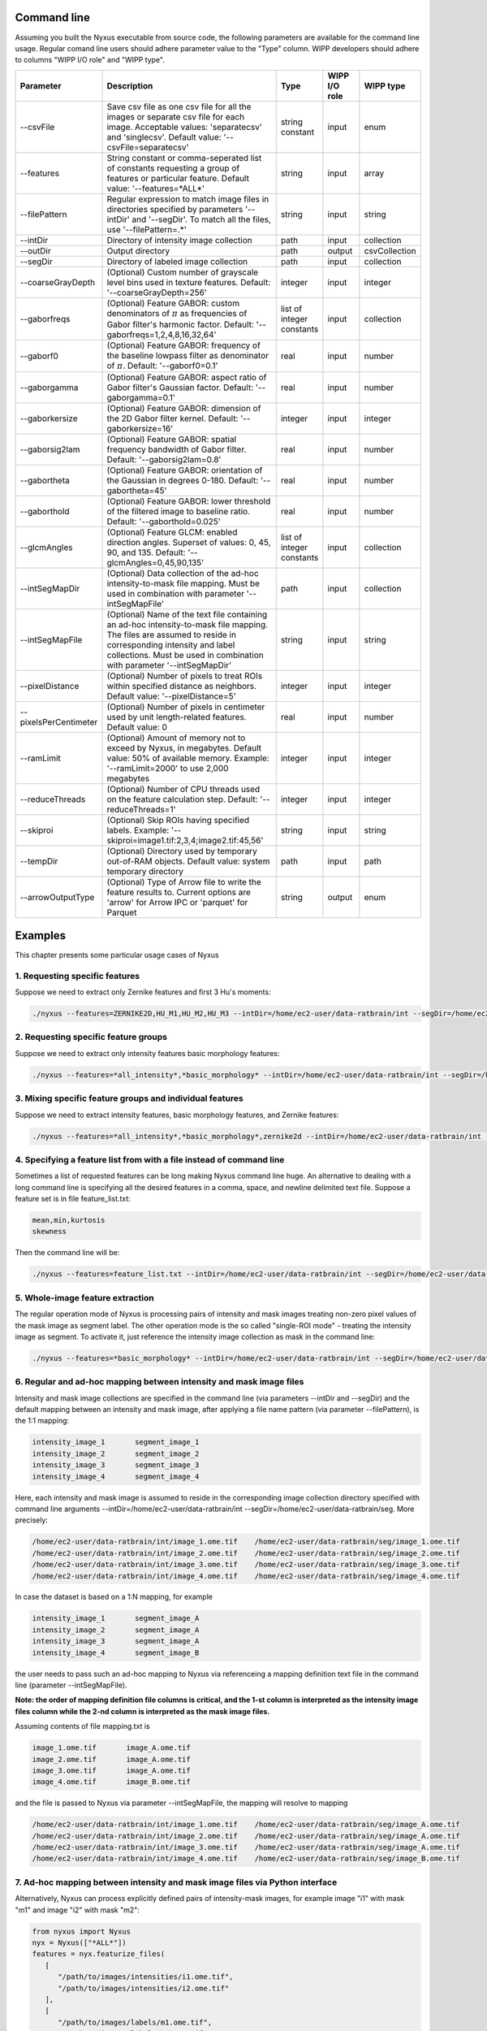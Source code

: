 
Command line
==============

Assuming you built the Nyxus executable from source code, 
the following parameters are available for the command 
line usage. Regular comand line users should adhere 
parameter value to the "Type" column. WIPP developers 
should adhere to columns "WIPP I/O role" and "WIPP type".


.. list-table::
   :widths: 15 45 10 10 10
   :header-rows: 1

   * - Parameter
     - Description
     - Type
     - WIPP I/O role
     - WIPP type
   * - --csvFile
     - Save csv file as one csv file for all the images or separate csv file for each image. Acceptable values: 'separatecsv' and 'singlecsv'. Default value: '--csvFile=separatecsv'
     - string constant
     - input
     - enum
   * - --features
     - String constant or comma-seperated list of constants requesting a group of features or particular feature. Default value: '--features=\*ALL\*'
     - string
     - input
     - array
   * - --filePattern
     - Regular expression to match image files in directories specified by parameters '--intDir' and '--segDir'. To match all the files, use '--filePattern=.\*'
     - string
     - input
     - string
   * - --intDir
     - Directory of intensity image collection
     - path
     - input
     - collection
   * - --outDir
     - Output directory
     - path
     - output
     - csvCollection
   * - --segDir
     - Directory of labeled image collection
     - path
     - input
     - collection   
   * - --coarseGrayDepth
     - (Optional) Custom number of grayscale level bins used in texture features. Default: '--coarseGrayDepth=256'
     - integer
     - input
     - integer
   * - --gaborfreqs
     - (Optional) Feature GABOR: custom denominators of :math:`\pi` as frequencies of Gabor filter's harmonic factor. Default: '--gaborfreqs=1,2,4,8,16,32,64'
     - list of integer constants
     - input
     - collection
   * - --gaborf0
     - (Optional) Feature GABOR: frequency of the baseline lowpass filter as denominator of :math:`\pi`. Default: '--gaborf0=0.1'
     - real
     - input
     - number
   * - --gaborgamma
     - (Optional) Feature GABOR: aspect ratio of Gabor filter's Gaussian factor. Default: '--gaborgamma=0.1'
     - real
     - input
     - number
   * - --gaborkersize
     - (Optional) Feature GABOR: dimension of the 2D Gabor filter kernel. Default: '--gaborkersize=16'
     - integer
     - input
     - integer
   * - --gaborsig2lam
     - (Optional) Feature GABOR: spatial frequency bandwidth of Gabor filter. Default: '--gaborsig2lam=0.8'
     - real
     - input
     - number
   * - --gabortheta
     - (Optional) Feature GABOR: orientation of the Gaussian in degrees 0-180. Default: '--gabortheta=45'
     - real
     - input
     - number
   * - --gaborthold
     - (Optional) Feature GABOR: lower threshold of the filtered image to baseline ratio. Default: '--gaborthold=0.025'
     - real
     - input
     - number
   * - --glcmAngles
     - (Optional) Feature GLCM: enabled direction angles. Superset of values: 0, 45, 90, and 135. Default: '--glcmAngles=0,45,90,135'
     - list of integer constants
     - input
     - collection
   * - --intSegMapDir
     - (Optional) Data collection of the ad-hoc intensity-to-mask file mapping. Must be used in combination with parameter '--intSegMapFile'
     - path
     - input
     - collection
   * - --intSegMapFile
     - (Optional) Name of the text file containing an ad-hoc intensity-to-mask file mapping. The files are assumed to reside in corresponding intensity and label collections. Must be used in combination with parameter '--intSegMapDir'
     - string
     - input
     - string
   * - --pixelDistance
     - (Optional) Number of pixels to treat ROIs within specified distance as neighbors. Default value: '--pixelDistance=5'
     - integer
     - input
     - integer
   * - --pixelsPerCentimeter
     - (Optional) Number of pixels in centimeter used by unit length-related features. Default value: 0
     - real
     - input
     - number
   * - --ramLimit
     - (Optional) Amount of memory not to exceed by Nyxus, in megabytes. Default value: 50\% of available memory. Example: '--ramLimit=2000' to use 2,000 megabytes
     - integer
     - input
     - integer
   * - --reduceThreads
     - (Optional) Number of CPU threads used on the feature calculation step. Default: '--reduceThreads=1'
     - integer
     - input
     - integer
   * - --skiproi
     - (Optional) Skip ROIs having specified labels. Example: '--skiproi=image1.tif:2,3,4;image2.tif:45,56'
     - string
     - input
     - string
   * - --tempDir
     - (Optional) Directory used by temporary out-of-RAM objects. Default value: system temporary directory
     - path
     - input
     - path
   * - --arrowOutputType
     - (Optional) Type of Arrow file to write the feature results to. Current options are 'arrow' for Arrow IPC or 'parquet' for Parquet
     - string 
     - output
     - enum

Examples
========

This chapter presents some particular usage cases of Nyxus

1. Requesting specific features
-------------------------------

Suppose we need to extract only Zernike features and first 3 Hu's moments:

.. code-block:: bash

   ./nyxus --features=ZERNIKE2D,HU_M1,HU_M2,HU_M3 --intDir=/home/ec2-user/data-ratbrain/int --segDir=/home/ec2-user/data-ratbrain/seg --outDir=/home/ec2-user/work/OUTPUT-ratbrain --filePattern=.* --csvFile=singlecsv

2. Requesting specific feature groups
-------------------------------------

Suppose we need to extract only intensity features basic morphology features: 

.. code-block:: bash

   ./nyxus --features=*all_intensity*,*basic_morphology* --intDir=/home/ec2-user/data-ratbrain/int --segDir=/home/ec2-user/data-ratbrain/seg --outDir=/home/ec2-user/work/OUTPUT-ratbrain --filePattern=.* --csvFile=singlecsv

3. Mixing specific feature groups and individual features
---------------------------------------------------------

Suppose we need to extract intensity features, basic morphology features, and Zernike features: 

.. code-block:: bash

   ./nyxus --features=*all_intensity*,*basic_morphology*,zernike2d --intDir=/home/ec2-user/data-ratbrain/int --segDir=/home/ec2-user/data-ratbrain/seg --outDir=/home/ec2-user/work/OUTPUT-ratbrain --filePattern=.* --csvFile=singlecsv

4. Specifying a feature list from with a file instead of command line
---------------------------------------------------------------------

Sometimes a list of requested features can be long making Nyxus command line huge. An alternative to dealing with a long command line is specifying all the desired features in a comma, space, and newline delimited text file. Suppose a feature set is in file feature_list.txt:

.. code-block:: bash

   mean,min,kurtosis
   skewness

Then the command line will be:

.. code-block:: bash

   ./nyxus --features=feature_list.txt --intDir=/home/ec2-user/data-ratbrain/int --segDir=/home/ec2-user/data-ratbrain/seg --outDir=/home/ec2-user/work/OUTPUT-ratbrain --filePattern=.* --csvFile=singlecsv

5. Whole-image feature extraction
---------------------------------

The regular operation mode of Nyxus is processing pairs of intensity and mask images treating non-zero pixel values of the mask image as segment label. The other operation mode is the so called "single-ROI mode" - treating the intensity image as segment. To activate it, just reference the intensity image collection as mask in the command line:

.. code-block:: bash

   ./nyxus --features=*basic_morphology* --intDir=/home/ec2-user/data-ratbrain/int --segDir=/home/ec2-user/data-ratbrain/int --outDir=/home/ec2-user/work/OUTPUT-ratbrain --filePattern=.* --csvFile=singlecsv

6. Regular and ad-hoc mapping between intensity and mask image files
--------------------------------------------------------------------

Intensity and mask image collections are specified in the command line (via parameters --intDir and --segDir) and the default mapping between an intensity and mask image, after applying a file name pattern (via parameter --filePattern), is the 1:1 mapping:

.. code-block:: bash

   intensity_image_1       segment_image_1
   intensity_image_2       segment_image_2
   intensity_image_3       segment_image_3
   intensity_image_4       segment_image_4

Here, each intensity and mask image is assumed to reside in the corresponding image collection directory specified with command line arguments --intDir=/home/ec2-user/data-ratbrain/int --segDir=/home/ec2-user/data-ratbrain/seg. More precisely:

.. code-block:: bash

   /home/ec2-user/data-ratbrain/int/image_1.ome.tif    /home/ec2-user/data-ratbrain/seg/image_1.ome.tif
   /home/ec2-user/data-ratbrain/int/image_2.ome.tif    /home/ec2-user/data-ratbrain/seg/image_2.ome.tif
   /home/ec2-user/data-ratbrain/int/image_3.ome.tif    /home/ec2-user/data-ratbrain/seg/image_3.ome.tif
   /home/ec2-user/data-ratbrain/int/image_4.ome.tif    /home/ec2-user/data-ratbrain/seg/image_4.ome.tif

In case the dataset is based on a 1:N mapping, for example

.. code-block:: bash
 
   intensity_image_1       segment_image_A
   intensity_image_2       segment_image_A
   intensity_image_3       segment_image_A
   intensity_image_4       segment_image_B

the user needs to pass such an ad-hoc mapping to Nyxus via referenceing a mapping definition text file in the command line (parameter --intSegMapFile). 

**Note: the order of mapping definition file columns is critical, and the 1-st column is interpreted as the intensity image files column while the 2-nd column is interpreted as the mask image files.** 

Assuming contents of file mapping.txt is

.. code-block:: bash

   image_1.ome.tif       image_A.ome.tif
   image_2.ome.tif       image_A.ome.tif
   image_3.ome.tif       image_A.ome.tif
   image_4.ome.tif       image_B.ome.tif

and the file is passed to Nyxus via parameter --intSegMapFile, the mapping will resolve to mapping

.. code-block:: bash

   /home/ec2-user/data-ratbrain/int/image_1.ome.tif    /home/ec2-user/data-ratbrain/seg/image_A.ome.tif
   /home/ec2-user/data-ratbrain/int/image_2.ome.tif    /home/ec2-user/data-ratbrain/seg/image_A.ome.tif
   /home/ec2-user/data-ratbrain/int/image_3.ome.tif    /home/ec2-user/data-ratbrain/seg/image_A.ome.tif
   /home/ec2-user/data-ratbrain/int/image_4.ome.tif    /home/ec2-user/data-ratbrain/seg/image_B.ome.tif

7. Ad-hoc mapping between intensity and mask image files via Python interface
-----------------------------------------------------------------------------

Alternatively, Nyxus can process explicitly defined pairs of intensity-mask images, for example image "i1" with mask "m1" and image "i2" with mask "m2":

.. code-block:: python

   from nyxus import Nyxus
   nyx = Nyxus(["*ALL*"])
   features = nyx.featurize_files(
      [
         "/path/to/images/intensities/i1.ome.tif", 
         "/path/to/images/intensities/i2.ome.tif"
      ], 
      [
         "/path/to/images/labels/m1.ome.tif", 
         "/path/to/images/labels/m2.ome.tif"
      ])


Nyxus can also process intensity-mask pairs that are stored as Numpy arrays using the `featurize` method. This method takes in either a single pair of 2D intensity-mask pairs
or a pair of 3D arrays containing 2D intensity and mask images. There is also two optional parameters to supply names to the resulting dataframe, . 

.. code-block:: python

   from nyxus import Nyxus
   import numpy as np

   nyx = Nyxus(["*ALL*"])

   intens = [
      [[1, 4, 4, 1, 1],
      [1, 4, 6, 1, 1],
      [4, 1, 6, 4, 1],
      [4, 4, 6, 4, 1]],
                     
      [[1, 4, 4, 1, 1],
      [1, 1, 6, 1, 1],
      [1, 1, 3, 1, 1],
      [4, 4, 6, 1, 1]]
   ]

   seg = [
      [[1, 1, 1, 1, 1],
      [1, 1, 1, 1, 1],
      [1, 1, 1, 1, 1],
      [1, 1, 1, 1, 1]],
                  
      [[1, 1, 1, 1, 1],
      [1, 1, 1, 1, 1],
      [0, 1, 1, 1, 1],
      [1, 1, 1, 1, 1]]
   ]


   features = nyx.featurize(intens, seg)


The `features` variable is a Pandas dataframe similar to what is shown below.

.. code-block:: bash

        mask_image     intensity_image  label  MEAN       MEDIAN   ...  GABOR_6 
  
   0   Segmentation1   Intensity1         1    45366.9    46887    ...  0.873016 
   1   Segmentation1   Intensity1         2    27122.8    27124.5  ...  1.000000 
   2   Segmentation1   Intensity1         3    34777.4    33659    ...  0.942857 
   3   Segmentation1   Intensity1         4    35808.2    36924    ...  0.824074 
   ...    ...             ...            ...     ...      ...      ...    ...      
   14  Segmentation2   Intensity2         6    54573.3    54573.3  ...  0.980769

Note that in this case, default names were provided for the `mask_image` and `intensity_image` columns. To supply names 
for these columns, the optional arguments `intensity_names` and `label_names` are used by passing lists of names in. 
The length of the lists must be the same as the length of the mask and intensity arrays. To name the images, use

.. code-block:: python

   intens_names = ['custom_intens_name1', 'custom_intens_name2']
   seg_names = ['custom_seg_name1', 'custom_seg_name2']

   features = nyx.featurize(intens, seg, intens_name, seg_name)


The `features` variable will now use the custom names, as shown below

.. code-block:: bash

       mask_image        intensity_image             label  MEAN       MEDIAN   ...  GABOR_6 
  
   0   custom_seg_name1   custom_intens_name1          1    45366.9    46887    ...  0.873016 
   1   custom_seg_name1   custom_intens_name1          2    27122.8    27124.5  ...  1.000000 
   2   custom_seg_name1   custom_intens_name1          3    34777.4    33659    ...  0.942857 
   3   custom_seg_name1   custom_intens_name1          4    35808.2    36924    ...  0.824074 
   ...    ...             ...            ...     ...      ...      ...    ...      
   14  custom_seg_name2   Intensity2         6    54573.3    54573.3  ...  0.980769

All parameters to configure Nyxus are available to set within the constructor. These parameters can also be updated after the object is created using the `set_params`
method. This method takes in keyword arguments where the key is a valid parameter in Nyxus and the value is the updated value for the paramter. For example, 
to update the `coarse_gray_depth` to 256 and the `gabor_f0` parameter to 0.1, the following can be done:

.. code-block:: python

   from nyxus import Nyxus
   nyx = Nyxus(["*ALL*"])
   intensityDir = "/path/to/images/intensities/"
   maskDir = "/path/to/images/labels/"
   features = nyx.featurize_directory (intensityDir, maskDir)

   nyx.set_params(coarse_gray_depth=256, gabor_f0=0.1)


A list of valid parameters is included in the documentation for this method.

To get the values of the parameters in Nyxus, the `get_params` method is used. If no arguments are passed to this function, then a dictionary mapping all of the variable names to the respective value is returned. For example,

.. code-block:: python

   from nyxus import Nyxus
   nyx = Nyxus(["*ALL*"])
   intensityDir = "/path/to/images/intensities/"
   maskDir = "/path/to/images/labels/"
   features = nyx.featurize_directory (intensityDir, maskDir)

   print(nyx.get_params())


will print the dictionary

.. code-block:: bash

   {'coarse_gray_depth': 256, 
   'features': ['*ALL*'], 
   'gabor_f0': 0.1, 
   'gabor_freqs': [1.0, 2.0, 4.0, 8.0, 16.0, 32.0, 64.0], 
   'gabor_gamma': 0.1, 
   'gabor_kersize': 16, 
   'gabor_sig2lam': 0.8, 
   'gabor_theta': 45.0, 
   'gabor_thold': 0.025, 
   'ibsi': 0, 
   'n_loader_threads': 1, 
   'n_feature_calc_threads': 4, 
   'neighbor_distance': 5, 
   'pixels_per_micron': 1.0}

There is also the option to pass arguments to this function to only receive a subset of parameter values. The arguments should be 
valid parameter names as string, separated by commas. For example,

.. code-block:: python

   from nyxus import Nyxus
   nyx = Nyxus(["*ALL*"])
   intensityDir = "/path/to/images/intensities/"
   maskDir = "/path/to/images/labels/"
   features = nyx.featurize_directory (intensityDir, maskDir)

   print(nyx.get_params('coarse_gray_depth', 'features', 'gabor_f0'))

will print the dictionary

.. code-block:: bash

   {'coarse_gray_depth': 256, 
   'features': ['*ALL*'], 
   'gabor_f0': 0.1}


8. Using Arrow for feature results
-----------------------------------------------------------------------------

Nyxus provides the ability to get the results of the feature calculations in Arrow IPC and Parquet formats. To create an Arrow IPC or Parquet file, use the `create_arrow_ipc_file()` and `create_parquet_file()` methods on a Nyxus object. For example,

.. code-block:: python

   from nyxus import Nyxus
   import numpy as np

   intens = np.array([
      [[1, 4, 4, 1, 1],
      [1, 4, 6, 1, 1],
      [4, 1, 6, 4, 1],
      [4, 4, 6, 4, 1]],
                    
      [[1, 4, 4, 1, 1],
      [1, 1, 6, 1, 1],
      [1, 1, 3, 1, 1],
      [4, 4, 6, 1, 1]],
        
      [[1, 4, 4, 1, 1],
      [1, 1, 1, 1, 1],
      [1, 1, 6, 1, 1],
      [1, 1, 6, 1, 1]],
        
      [[1, 4, 4, 1, 1],
      [1, 1, 1, 1, 1],
      [1, 1, 1, 1, 1],
      [1, 1, 6, 1, 1]],
   ])

   seg = np.array([
      [[1, 1, 1, 1, 1],
      [1, 1, 1, 1, 1],
      [1, 1, 1, 1, 1],
      [1, 1, 1, 1, 1]],
                    
      [[1, 1, 1, 1, 1],
      [1, 1, 1, 1, 1],
      [0, 1, 1, 1, 1],
      [1, 1, 1, 1, 1]],
        
      [[1, 1, 1, 0, 0],
      [1, 1, 1, 1, 1],
      [1, 1, 0, 1, 1],
      [1, 1, 1, 1, 1]],
                    
      [[1, 1, 1, 0, 0],
      [1, 1, 1, 1, 1],
      [1, 1, 1, 1, 1],
      [1, 1, 1, 1, 1]]
        
   ])

   nyx = Nyxus(["*ALL_INTENSITY*"])

   features = nyx.featurize(intens, seg)

   nyx.create_arrow_file()

   arrow_file_path = nyx.get_arrow_ipc_file()

   print(arrow_file_path)



The output is:

.. code-block:: bash

   out.arrow

Note that both of these methods have an optional argument for a path to be provided of where to write the file to. For example, `nyx.create_arrow_file('out/out.arrow')`. For Arrow IPC files, a memory mapping can be created to access the data without using additional memory. For example, using the same `intens` and `seg` data as before,

.. code-block:: python
   
   nyx = Nyxus(["*ALL_INTENSITY*"])

   features = nyx.featurize(intens, seg)

   nyx.create_arrow_file()

   arrow_array = nyx.get_arrow_memory_mapping()

9. Nested Features Examples
-----------------------------------------------------------------------------

The Nested class is the Python API of Nyxus identifies child-parent relations of ROIs in images with a child and parent channel.
For example, consider the following intensity and segmentation images of the parent channel,

.. list-table:: 

    * - .. figure:: img/parent_int.png

           Fig 1. Parent channel intensity 

      - .. figure:: img/parent_seg.png

           Fig 2. Parent channel segmentation

With the child channel

.. list-table:: 

    * - .. figure:: img/child_int.png

           Fig 3. Child channel intensity

      - .. figure:: img/child_seg.png

            Fig 4. Child channel segmentation


As shown by the figures, there are ROIs in the child segmentation that are completely contained in the the ROIs of the parent channel.
The purpose of the Nested class is to identify the child ROIs of the parent channel. The Nested class also contains functionality to 
apply aggregate functions to the child features, as shown belong in the example.

To use the Nested class, first call the constructor with the optional argument `aggregate`. If `aggregate` is not passed, the 
`find_relation` behavior will change (described later). Any aggregate function supported by Pandas is available, 
such as `min`, `max`, `count`, and `mean`. Lambda functions can also be used, and named using a 2-tuple, where the first 
element is the name and the second is the lambda function. This allows functions that are not supported by Pandas to be used,
such as Numpy's `np.nanmean`. 

To use the Nested class, first call Nyxus to get the features of all ROIs from the child channels. If the child channels are described 
by a channel number in the filename, a filepattern can be used to filter down to only the child channel. Consider a directory with the images

.. code-block:: bash

     p0_y1_r1_c0.ome.tif
     p0_y1_r1_c1.ome.tif
     p0_y1_r2_c0.ome.tif
     p0_y1_r2_1.ome.tif
     p0_y1_r3_c0.ome.tif
     p0_y1_r3_c1.ome.tif
     ...

where the child channel is designated by `c0` and the parent channel is `c1`. We can filter down to only the child channel using the 
`filepattern <https://filepattern.readthedocs.io/en/latest/>`_ `p{r}_y{c}_r{z}_c0.ome.tif` or the equivalent regex `p[0-9]_y[0-9]_r[0-9]_c0\.ome\.tif`.


Next, we calculate the features for the child channel. For simplicity, we only use the Gabor features, but any or all features can be used. 

.. code-block:: python 
     
     from nyxus import Nyxus, Nested
     import numpy as np

     int_path = 'path/to/intensity'
     seg_path = 'path/to/segmentation'

     nyx = Nyxus(['GABOR'])

     child_features = nyx.featurize(int_path, seg_path, file_pattern='p[0-9]_y[0-9]_r[0-9]_c0\.ome\.tif') 

     print(features.head())

The result of this code is 

.. code-block:: bash

   mask_image                    intensity_image  label   GABOR_0   GABOR_1   GABOR_2   GABOR_3   GABOR_4   GABOR_5   GABOR_6
   0    p0_y1_r1_c0.ome.tif  p0_y1_r1_c0.ome.tif      1  0.224206  0.172619  0.166667  0.730159  0.773810  0.767857  0.753968
   1    p0_y1_r1_c0.ome.tif  p0_y1_r1_c0.ome.tif      2  1.000000  0.610000  0.540000  0.980000  0.990000  0.990000  0.970000
   2    p0_y1_r1_c0.ome.tif  p0_y1_r1_c0.ome.tif      3  0.429864  0.217195  0.122172  0.877828  0.941176  0.936652  0.909502
   3    p0_y1_r1_c0.ome.tif  p0_y1_r1_c0.ome.tif      4  0.846154  0.948718  0.717949  1.000000  1.000000  1.000000  1.000000
   4    p0_y1_r1_c0.ome.tif  p0_y1_r1_c0.ome.tif      5  0.277778  0.021368  0.029915  0.794872  0.841880  0.841880  0.824786

Next, the `find_relation` method is used to find the child-parent relations. This method takes in the segmentation path along with 
filepatterns to distinguish the child channel from the parent channel.

.. code-block:: python

   nest = Nested(['sum', 'mean', 'min', ('nanmean', lambda x: np.nanmean(x))])

   df = nest.find_relations(seg_path, 'p{r}_y{c}_r{z}_c1.ome.tif', 'p{r}_y{c}_r{z}_c0.ome.tif')
   print(df.head())

The result is 

.. code-block:: bash 

   Image              Parent_Label  Child_Label
   0  /path/to/image          72.0         65.0
   1  /path/to/image          71.0         66.0
   2  /path/to/image          70.0         64.0
   3  /path/to/image          68.0         61.0
   4  /path/to/image          67.0         65.0

The `featurize` method can then be used along with the child features to apply the aggregate functions. The `featurize` method 
takes in the `features` DataFrame generated by Nyxus, which contains the features calculations for each ROI, along with the DataFrame 
containing the parent-child relations from the `find_relations` method. The output of this method is a DataFrame containing 

.. code-block:: python 

     df = nest.featurize(df, features)
     print(df.head())

The result is

.. code-block:: bash

     GABOR_0                                  GABOR_1                                  GABOR_2            ...   GABOR_4              GABOR_5                                  GABOR_6                              
             sum      mean       min   nanmean        sum      mean       min   nanmean        sum      mean  ...       min   nanmean        sum      mean       min   nanmean        sum      mean       min   nanmean
     label                                                                                                         ...                                                                                                      
     1      24.010227  0.666951  0.000000  0.666951  19.096262  0.530452  0.001645  0.530452  17.037345  0.473260  ...  0.773810  0.897924  32.060053  0.890557  0.767857  0.890557  31.643434  0.878984  0.753968  0.878984
     2      13.374170  0.445806  0.087339  0.445806   7.279187  0.242640  0.075000  0.242640   6.390529  0.213018  ...  0.735000  0.885494  26.414860  0.880495  0.727500  0.880495  25.886468  0.862882  0.700000  0.862882
     3       5.941783  0.198059  0.000000  0.198059   3.364149  0.112138  0.000000  0.112138   2.426409  0.080880  ...  0.858462  0.900500  26.836040  0.894535  0.858462  0.894535  26.172914  0.872430  0.829231  0.872430
     4      13.428773  0.559532  0.000000  0.559532  12.021938  0.500914  0.008772  0.500914   9.938915  0.414121  ...  0.820175  0.945459  22.572913  0.940538  0.802632  0.940538  22.270382  0.927933  0.787281  0.927933
     5       6.535722  0.181548  0.000000  0.181548   1.833463  0.050930  0.000000  0.050930   2.083023  0.057862  ...  0.697917  0.819318  29.094328  0.808176  0.693452  0.808176  28.427727  0.789659  0.675595  0.789659

The other way to utilize the Nested class is to not pass any aggregate features to the constructor. In this case, the `featurize` method with create a 
pivot table where the rows are the ROI labels and the columns are grouped by the features. 

.. code-block:: python 

     nest = Nested(['sum', 'mean', 'min', ('nanmean', lambda x: np.nanmean(x))])

     df = nest.find_relations(seg_path, 'p{r}_y{c}_r{z}_c1.ome.tif', 'p{r}_y{c}_r{z}_c0.ome.tif')

     df = nest.featurize(df, features)
     print(df.head())


The result is

.. code-block:: bash 

                   GABOR_0                                                                   ... GABOR_6                                             
     Child_Label      1.0       2.0       3.0       4.0       5.0  6.0  7.0  8.0  9.0  10.0  ...    55.0 56.0 58.0 59.0 60.0 61.0 62.0 64.0 65.0 66.0
     label                                                                                   ...                                                     
     1            0.666951       NaN       NaN       NaN       NaN  NaN  NaN  NaN  NaN  NaN  ...     NaN  NaN  NaN  NaN  NaN  NaN  NaN  NaN  NaN  NaN
     2                 NaN  0.445806       NaN       NaN       NaN  NaN  NaN  NaN  NaN  NaN  ...     NaN  NaN  NaN  NaN  NaN  NaN  NaN  NaN  NaN  NaN
     3                 NaN       NaN  0.198059       NaN       NaN  NaN  NaN  NaN  NaN  NaN  ...     NaN  NaN  NaN  NaN  NaN  NaN  NaN  NaN  NaN  NaN 
     4                 NaN       NaN       NaN  0.559532       NaN  NaN  NaN  NaN  NaN  NaN  ...     NaN  NaN  NaN  NaN  NaN  NaN  NaN  NaN  NaN  NaN
     5                 NaN       NaN       NaN       NaN  0.181548  NaN  NaN  NaN  NaN  NaN  ...     NaN  NaN  NaN  NaN  NaN  NaN  NaN  NaN  NaN  NaN


